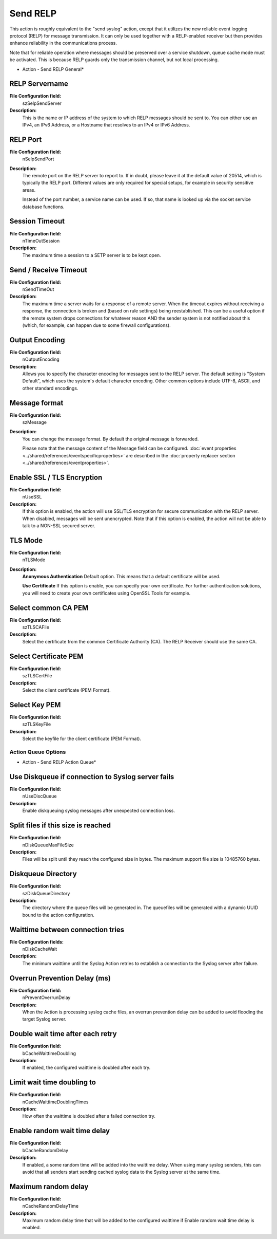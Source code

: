 Send RELP
=========

This action is roughly equivalent to the "send syslog" action, except that it
utilizes the new reliable event logging protocol (RELP) for message
transmission. It can only be used together with a RELP-enabled receiver but
then provides enhance reliability in the communications process.

Note that for reliable operation where messages should be preserved over a
service shutdown, queue cache mode must be activated. This is because RELP
guards only the transmission channel, but not local processing.


.. image:: ../images/a-sendrelp-general.png
   :width: 100%

* Action - Send RELP General*


RELP Servername
^^^^^^^^^^^^^^^

**File Configuration field:**
  szSelpSendServer

**Description:**
  This is the name or IP address of the system to which RELP messages should be
  sent to. You can either use an IPv4, an IPv6 Address, or a Hostname that
  resolves to an IPv4 or IPv6 Address.



RELP Port
^^^^^^^^^

**File Configuration field:**
  nSelpSendPort

**Description:**
  The remote port on the RELP server to report to. If in doubt, please leave it
  at the default value of 20514, which is typically the RELP port. Different
  values are only required for special setups, for example in security
  sensitive areas.

  Instead of the port number, a service name can be used. If so, that name is
  looked up via the socket service database functions.



Session Timeout
^^^^^^^^^^^^^^^

**File Configuration field:**
  nTimeOutSession

**Description:**
  The maximum time a session to a SETP server is to be kept open.



Send / Receive Timeout
^^^^^^^^^^^^^^^^^^^^^^

**File Configuration field:**
  nSendTimeOut

**Description:**
  The maximum time a server waits for a response of a remote server. When the
  timeout expires without receiving a response, the connection is broken and
  (based on rule settings) being reestablished. This can be a useful option if
  the remote system drops connections for whatever reason AND the sender system
  is not notified about this (which, for example, can happen due to some
  firewall configurations).



Output Encoding
^^^^^^^^^^^^^^^

**File Configuration field:**
  nOutputEncoding

**Description:**
  Allows you to specify the character encoding for messages sent to the RELP server.
  The default setting is "System Default", which uses the system's default character
  encoding. Other common options include UTF-8, ASCII, and other standard encodings.



Message format
^^^^^^^^^^^^^^

**File Configuration field:**
  szMessage

**Description:**
  You can change the message format. By default the original message is forwarded.

  Please note that the message content of the Message field can be configured.
  :doc:`event properties <../shared/references/eventspecificproperties>` are described in the
  :doc:`property replacer section <../shared/references/eventproperties>`.



Enable SSL / TLS Encryption
^^^^^^^^^^^^^^^^^^^^^^^^^^^

**File Configuration field:**
  nUseSSL

**Description:**
  If this option is enabled, the action will use SSL/TLS encryption for secure
  communication with the RELP server. When disabled, messages will be sent
  unencrypted. Note that if this option is enabled, the action will not be able
  to talk to a NON-SSL secured server.



TLS Mode
^^^^^^^^

**File Configuration field:**
  nTLSMode

**Description:**
  **Anonymous Authentication**
  Default option. This means that a default certificate will be used.

  **Use Certificate**
  If this option is enable, you can specify your own certificate. For further
  authentication solutions, you will need to create your own certificates using
  OpenSSL Tools for example.




Select common CA PEM
^^^^^^^^^^^^^^^^^^^^

**File Configuration field:**
  szTLSCAFile

**Description:**
  Select the certificate from the common Certificate Authority (CA). The RELP
  Receiver should use the same CA.



Select Certificate PEM
^^^^^^^^^^^^^^^^^^^^^^

**File Configuration field:**
  szTLSCertFile

**Description:**
  Select the client certificate (PEM Format).



Select Key PEM
^^^^^^^^^^^^^^

**File Configuration field:**
  szTLSKeyFile

**Description:**
  Select the keyfile for the client certificate (PEM Format).

Action Queue Options
--------------------

.. image:: ../images/a-sendrelp-actionqueue.png
   :width: 100%

* Action - Send RELP Action Queue*


Use Diskqueue if connection to Syslog server fails
^^^^^^^^^^^^^^^^^^^^^^^^^^^^^^^^^^^^^^^^^^^^^^^^^^

**File Configuration field:**
  nUseDiscQueue

**Description:**
  Enable diskqueuing syslog messages after unexpected connection loss.



Split files if this size is reached
^^^^^^^^^^^^^^^^^^^^^^^^^^^^^^^^^^^

**File Configuration field:**
  nDiskQueueMaxFileSize

**Description:**
  Files will be split until they reach the configured size in bytes. The
  maximum support file size is 10485760 bytes.



Diskqueue Directory
^^^^^^^^^^^^^^^^^^^

**File Configuration field:**
  szDiskQueueDirectory

**Description:**
  The directory where the queue files will be generated in. The queuefiles will
  be generated with a dynamic UUID bound to the action configuration.



Waittime between connection tries
^^^^^^^^^^^^^^^^^^^^^^^^^^^^^^^^^

**File Configuration fields:**
  nDiskCacheWait

**Description:**
  The minimum waittime until the Syslog Action retries to establish a
  connection to the Syslog server after failure.



Overrun Prevention Delay (ms)
^^^^^^^^^^^^^^^^^^^^^^^^^^^^^

**File Configuration field:**
  nPreventOverrunDelay

**Description:**
  When the Action is processing syslog cache files, an overrun prevention delay
  can be added to avoid flooding the target Syslog server.



Double wait time after each retry
^^^^^^^^^^^^^^^^^^^^^^^^^^^^^^^^^

**File Configuration field:**
  bCacheWaittimeDoubling

**Description:**
  If enabled, the configured waittime is doubled after each try.



Limit wait time doubling to
^^^^^^^^^^^^^^^^^^^^^^^^^^^

**File Configuration field:**
  nCacheWaittimeDoublingTimes

**Description:**
  How often the waittime is doubled after a failed connection try.



Enable random wait time delay
^^^^^^^^^^^^^^^^^^^^^^^^^^^^^

**File Configuration field:**
  bCacheRandomDelay

**Description:**
  If enabled, a some random time will be added into the waittime delay. When
  using many syslog senders, this can avoid that all senders start sending
  cached syslog data to the Syslog server at the same time.



Maximum random delay
^^^^^^^^^^^^^^^^^^^^

**File Configuration field:**
  nCacheRandomDelayTime

**Description:**
  Maximum random delay time that will be added to the configured waittime if
  Enable random wait time delay is enabled.
